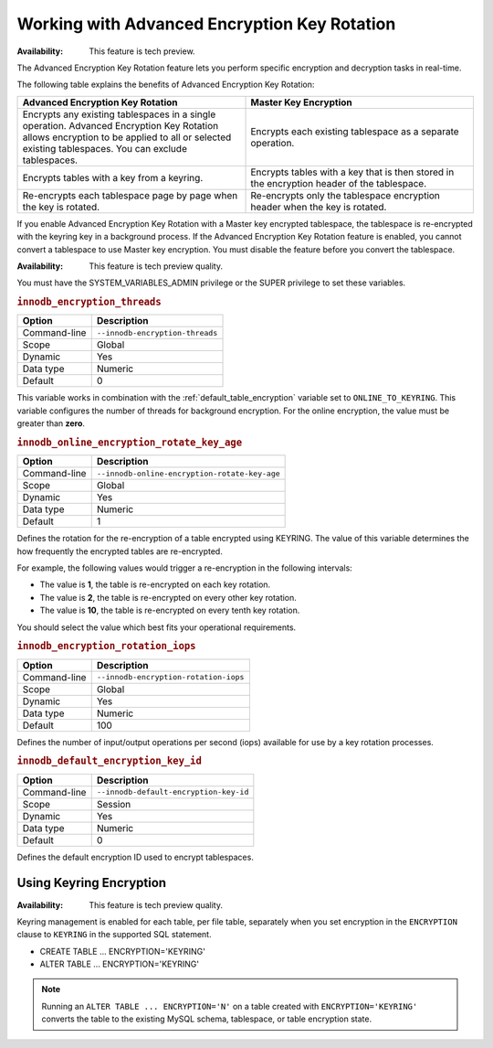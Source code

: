 .. _encrypting-threads:

================================================================================
Working with Advanced Encryption Key Rotation
================================================================================

:Availability: This feature is tech preview.

The Advanced Encryption Key Rotation feature lets you perform specific encryption and
decryption tasks in real-time. 

The following table explains the benefits of Advanced Encryption Key Rotation:

.. list-table::
    :widths: 25 25
    :header-rows: 1
    
    * - Advanced Encryption Key Rotation
      - Master Key Encryption
    * - Encrypts any existing tablespaces in a single operation. Advanced
        Encryption Key Rotation
        allows encryption to be applied to all or selected existing
        tablespaces. You can exclude tablespaces.
      - Encrypts each existing tablespace as a separate operation.
    * - Encrypts tables with a key from a keyring.
      - Encrypts tables with a key that is then stored in the encryption header
        of the
        tablespace.
    * - Re-encrypts each tablespace page by page when the key is rotated.
      - Re-encrypts only the tablespace encryption header when the key is rotated.
   
If you enable Advanced Encryption Key Rotation with a Master key encrypted
tablespace, the tablespace is re-encrypted with the keyring key in a background
process. If the Advanced Encryption Key Rotation feature is enabled, you cannot
convert a tablespace to use Master key encryption. You must disable the feature
before you convert the tablespace.

:Availability: This feature is tech preview quality.

You must have the SYSTEM_VARIABLES_ADMIN privilege or the SUPER privilege to set
these variables.

.. _innodb_encryption_threads:

.. rubric:: ``innodb_encryption_threads``

.. list-table::
   :header-rows: 1

   * - Option
     - Description
   * - Command-line
     - ``--innodb-encryption-threads``
   * - Scope
     - Global
   * - Dynamic
     - Yes
   * - Data type
     - Numeric
   * - Default
     - 0

This variable works in combination with the
:ref:`default_table_encryption` variable set to ``ONLINE_TO_KEYRING``.
This variable
configures the number of threads for background encryption. For the online
encryption, the value must be greater than **zero**. 

.. _innodb_online_encryption_rotate_key_age:

.. rubric:: ``innodb_online_encryption_rotate_key_age``

.. list-table::
   :header-rows: 1

   * - Option
     - Description
   * - Command-line
     - ``--innodb-online-encryption-rotate-key-age``
   * - Scope
     - Global
   * - Dynamic
     - Yes
   * - Data type
     - Numeric
   * - Default
     - 1

Defines the rotation for the re-encryption of a table encrypted using KEYRING.
The value of this variable determines the how frequently the encrypted tables
are re-encrypted.

For example, the following values would trigger a re-encryption in the
following intervals:

*  The value is **1**, the table is re-encrypted on each key rotation. 
*  The value is **2**, the table is re-encrypted on every other key rotation.
*  The value is **10**, the table is re-encrypted on every tenth key rotation.

You should select the value which best fits your operational requirements.

.. _innodb_encryption_rotation_iops:

.. rubric:: ``innodb_encryption_rotation_iops``

.. list-table::
   :header-rows: 1

   * - Option
     - Description
   * - Command-line
     - ``--innodb-encryption-rotation-iops``
   * - Scope
     - Global
   * - Dynamic
     - Yes
   * - Data type
     - Numeric
   * - Default
     - 100

Defines the number of input/output operations per second (iops) available for
use by a key rotation processes.

.. _innodb_default_encryption_key_id:

.. rubric:: ``innodb_default_encryption_key_id``

.. list-table::
   :header-rows: 1

   * - Option
     - Description
   * - Command-line
     - ``--innodb-default-encryption-key-id``
   * - Scope
     - Session
   * - Dynamic
     - Yes
   * - Data type
     - Numeric
   * - Default
     - 0
    
Defines the default encryption ID used to encrypt tablespaces.

Using Keyring Encryption
-------------------------------------------

:Availability: This feature is tech preview quality.

Keyring management is enabled for each table, per file table, separately when
you set encryption in the ``ENCRYPTION`` clause to ``KEYRING`` in the supported
SQL statement.

* CREATE TABLE ... ENCRYPTION='KEYRING'
* ALTER TABLE ... ENCRYPTION='KEYRING'

.. note::

    Running an ``ALTER TABLE ... ENCRYPTION='N'`` on a table created with
    ``ENCRYPTION='KEYRING'`` converts the table to the existing MySQL schema,
    tablespace, or table encryption state. 

.. seealso::

    :ref:`using-keyring-plugin`


